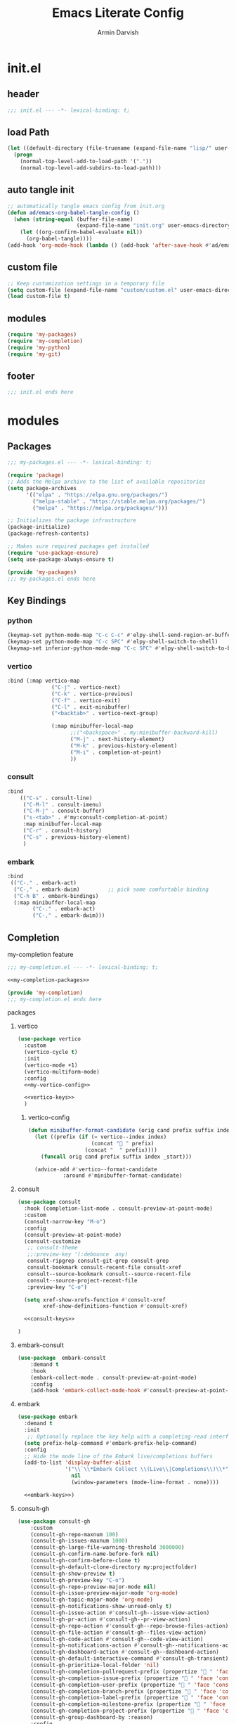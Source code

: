 #+PROPERTY: header-args:emacs-lisp  :mkdirp yes :lexical t :noweb yes

#+title: Emacs Literate Config
#+author: Armin Darvish
#+Version: 1.0 (emacs30)
#+Notes: This is a minimal example to show the benefits of using noweb references and tangling to multiple files

* init.el
:PROPERTIES:
:header-args:emacs-lisp: :tangle ./init.el :noweb yes
:END:
** header
#+begin_src emacs-lisp
;;; init.el --- -*- lexical-binding: t;

#+end_src
** load Path
#+begin_src emacs-lisp
(let ((default-directory (file-truename (expand-file-name "lisp/" user-emacs-directory))))
  (progn
    (normal-top-level-add-to-load-path '("."))
    (normal-top-level-add-subdirs-to-load-path)))

#+end_src
** auto tangle init

#+begin_src emacs-lisp
;; automatically tangle emacs config from init.org
(defun ad/emacs-org-babel-tangle-config ()
  (when (string-equal (buffer-file-name)
                      (expand-file-name "init.org" user-emacs-directory))
    (let ((org-confirm-babel-evaluate nil))
      (org-babel-tangle))))
(add-hook 'org-mode-hook (lambda () (add-hook 'after-save-hook #'ad/emacs-org-babel-tangle-config)))

#+end_src
** custom file
#+begin_src emacs-lisp
;; Keep customization settings in a temporary file
(setq custom-file (expand-file-name "custom/custom.el" user-emacs-directory))
(load custom-file t)

#+end_src
** modules
#+begin_src emacs-lisp
(require 'my-packages)
(require 'my-completion)
(require 'my-python)
(require 'my-git)

#+end_src
** footer
#+begin_src emacs-lisp
;;; init.el ends here
#+end_src
* modules
** Packages
#+begin_src emacs-lisp :tangle ./lisp/my-packages.el
;;; my-packages.el --- -*- lexical-binding: t;

(require 'package)
;; Adds the Melpa archive to the list of available repositories
(setq package-archives
      '(("elpa" . "https://elpa.gnu.org/packages/")
        ("melpa-stable" . "https://stable.melpa.org/packages/")
        ("melpa" . "https://melpa.org/packages/")))

;; Initializes the package infrastructure
(package-initialize)
(package-refresh-contents)

;; Makes sure required packages get installed
(require 'use-package-ensure)
(setq use-package-always-ensure t)

(provide 'my-packages)
;;; my-packages.el ends here
#+end_src
** Key Bindings
*** python
:PROPERTIES:
:header-args:emacs-lisp: :noweb-ref python-keys
:END:
#+begin_src emacs-lisp
(keymap-set python-mode-map "C-c C-c" #'elpy-shell-send-region-or-buffer-and-go)
(keymap-set python-mode-map "C-c SPC" #'elpy-shell-switch-to-shell)
(keymap-set inferior-python-mode-map "C-c SPC" #'elpy-shell-switch-to-buffer)
#+end_src
*** vertico
:PROPERTIES:
:header-args:emacs-lisp: :noweb-ref vertico-keys
:END:
#+begin_src emacs-lisp
:bind (:map vertico-map
              ("C-j" . vertico-next)
              ("C-k" . vertico-previous)
              ("C-f" . vertico-exit)
              ("C-l" . exit-minibuffer)
              ("<backtab>" . vertico-next-group)

              (:map minibuffer-local-map
                    ;;("<backspace>" . my:minibuffer-backward-kill)
                    ("M-j" . next-history-element)
                    ("M-k" . previous-history-element)
                    ("M-i" . completion-at-point)
                    ))
#+end_src
*** consult
:PROPERTIES:
:header-args:emacs-lisp: :noweb-ref consult-keys
:END:
#+begin_src emacs-lisp
:bind
    (("C-s" . consult-line)
     ("C-M-l" . consult-imenu)
     ("C-M-j" . consult-buffer)
     ("s-<tab>" . #'my:consult-completion-at-point)
     :map minibuffer-local-map
     ("C-r" . consult-history)
     ("C-s" . previous-history-element)
     )
#+end_src
*** embark

:PROPERTIES:
:header-args:emacs-lisp: :noweb-ref embark-keys
:END:
#+begin_src emacs-lisp
 :bind
  (("C-." . embark-act)
   ("C-," . embark-dwim)         ;; pick some comfortable binding
   ("C-h B" . embark-bindings)
   (:map minibuffer-local-map
         ("C-." . embark-act)
         ("C-," . embark-dwim)))
#+end_src
** Completion
**** my-completion feature
#+begin_src emacs-lisp :tangle ./lisp/my-completion.el
;;; my-completion.el --- -*- lexical-binding: t;

<<my-completion-packages>>

(provide 'my-completion)
;;; my-completion.el ends here
#+end_src
**** packages
:PROPERTIES:
:header-args:emacs-lisp: :noweb-ref my-completion-packages :noweb yes
:END:
***** vertico
#+begin_src emacs-lisp
(use-package vertico
  :custom
  (vertico-cycle t)
  :init
  (vertico-mode +1)
  (vertico-multiform-mode)
  :config
  <<my-vertico-config>>

  <<vertico-keys>>
  )

#+end_src
****** vertico-config
:PROPERTIES:
:header-args:emacs-lisp: :noweb-ref my-vertico-config :noweb yes
:END:
#+begin_src emacs-lisp
(defun minibuffer-format-candidate (orig cand prefix suffix index _start)
  (let ((prefix (if (= vertico--index index)
                    (concat " " prefix)
                  (concat "  " prefix))))
    (funcall orig cand prefix suffix index _start)))

  (advice-add #'vertico--format-candidate
           :around #'minibuffer-format-candidate)

#+end_src
***** consult
#+begin_src emacs-lisp
(use-package consult
  :hook (completion-list-mode . consult-preview-at-point-mode)
  :custom
  (consult-narrow-key "M-o")
  :config
  (consult-preview-at-point-mode)
  (consult-customize
   ;; consult-theme
   ;;:preview-key '(:debounce  any)
   consult-ripgrep consult-git-grep consult-grep
   consult-bookmark consult-recent-file consult-xref
   consult--source-bookmark consult--source-recent-file
   consult--source-project-recent-file
   :preview-key "C-o")

  (setq xref-show-xrefs-function #'consult-xref
        xref-show-definitions-function #'consult-xref)

  <<consult-keys>>

)

#+end_src
***** embark-consult
#+begin_src emacs-lisp
(use-package  embark-consult
    :demand t
    :hook
    (embark-collect-mode . consult-preview-at-point-mode)
    :config
    (add-hook 'embark-collect-mode-hook #'consult-preview-at-point-mode))

#+end_src
***** embark
#+begin_src emacs-lisp
(use-package embark
  :demand t
  :init
   ;; Optionally replace the key help with a completing-read interface
  (setq prefix-help-command #'embark-prefix-help-command)
  :config
  ;; Hide the mode line of the Embark live/completions buffers
  (add-to-list 'display-buffer-alist
               '("\\`\\*Embark Collect \\(Live\\|Completions\\)\\*"
                 nil
                 (window-parameters (mode-line-format . none))))

  <<embark-keys>>)

#+end_src
***** consult-gh
#+begin_src emacs-lisp
(use-package consult-gh
    :custom
    (consult-gh-repo-maxnum 100)
    (consult-gh-issues-maxnum 1000)
    (consult-gh-large-file-warning-threshold 3000000)
    (consult-gh-confirm-name-before-fork nil)
    (consult-gh-confirm-before-clone t)
    (consult-gh-default-clone-directory my:projectfolder)
    (consult-gh-show-preview t)
    (consult-gh-preview-key "C-o")
    (consult-gh-repo-preview-major-mode nil)
    (consult-gh-issue-preview-major-mode 'org-mode)
    (consult-gh-topic-major-mode 'org-mode)
    (consult-gh-notifications-show-unread-only t)
    (consult-gh-issue-action #'consult-gh--issue-view-action)
    (consult-gh-pr-action #'consult-gh--pr-view-action)
    (consult-gh-repo-action #'consult-gh--repo-browse-files-action)
    (consult-gh-file-action #'consult-gh--files-view-action)
    (consult-gh-code-action #'consult-gh--code-view-action)
    (consult-gh-notifications-action #'consult-gh--notifications-action)
    (consult-gh-dashboard-action #'consult-gh--dashboard-action)
    (consult-gh-default-interactive-command #'consult-gh-transient)
    (consult-gh-prioritize-local-folder 'nil)
    (consult-gh-completion-pullrequest-prefix (propertize "󰓂 " 'face 'consult-gh-repo))
    (consult-gh-completion-issue-prefix (propertize " " 'face 'consult-gh-issue))
    (consult-gh-completion-user-prefix (propertize " " 'face 'consult-gh-user))
    (consult-gh-completion-branch-prefix (propertize " " 'face 'consult-gh-branch))
    (consult-gh-completion-label-prefix (propertize "󰓹 " 'face 'consult-gh-tag))
    (consult-gh-completion-milestone-prefix (propertize " " 'face 'consult-gh-branch))
    (consult-gh-completion-project-prefix (propertize "󰑣 " 'face 'consult-gh-package))
    (consult-gh-group-dashboard-by :reason)
    :config
    (consult-gh-enable-default-keybindings))

(use-package consult-gh-embark
  :config
  (consult-gh-embark-mode +1))

#+end_src

** Dev
*** Programming Langugage
**** python
***** my-python feature
#+begin_src emacs-lisp :tangle ./lisp/my-python.el
;;; my-python.el --- -*- lexical-binding: t;

<<my-python-packages>>

(provide 'my-python)
;;; my-python.el ends here
#+end_src
***** packages
:PROPERTIES:
:header-args:emacs-lisp: :noweb-ref my-python-packages :noweb yes
:END:
****** elpy
#+begin_src emacs-lisp
(use-package elpy
  :init
  (elpy-enable))
#+end_src
****** python-mode
#+begin_src emacs-lisp
(use-package python-mode
  :config
  <<python-keys>>)

#+end_src
*** Git
**** my-git feature
#+begin_src emacs-lisp :tangle ./lisp/my-git.el
;;; my-git.el --- -*- lexical-binding: t;

<<my-git-packages>>

(provide 'my-git)
;;; my-git.el ends here
#+end_src
**** packages
:PROPERTIES:
:header-args:emacs-lisp: :noweb-ref my-git-packages :noweb yes
:END:
***** magit
#+begin_src emacs-lisp
(use-package magit
  :demand t
  :config
  (setq magit-repository-directories '(("~/code" . 1)))
  (setq git-commit-summary-max-length 50)
  (add-to-list 'magit-status-headers-hook #'magit-insert-user-header))
#+end_src
